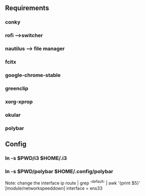 ** Requirements
*** conky
*** rofi -->switcher
*** nautilus --> file manager
*** fcitx
*** google-chrome-stable
*** greenclip
*** xorg-xprop
*** okular
*** polybar

** Config
*** ln -s $PWD/i3 $HOME/.i3
*** ln -s $PWD/polybar $HOME/.config/polybar  
    Note:
    change the interface
    ip route | grep '^default' | awk '{print $5}'
    [module/networkspeeddown]
    interface = ens33 
